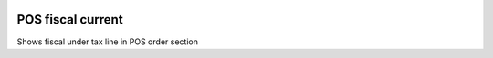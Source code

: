.. image:: https://itpp.dev/images/infinity-readme.png
   :alt: Tested and maintained by IT Projects Labs
   :target: https://itpp.dev

POS fiscal current
==================

Shows fiscal under tax line in POS order section